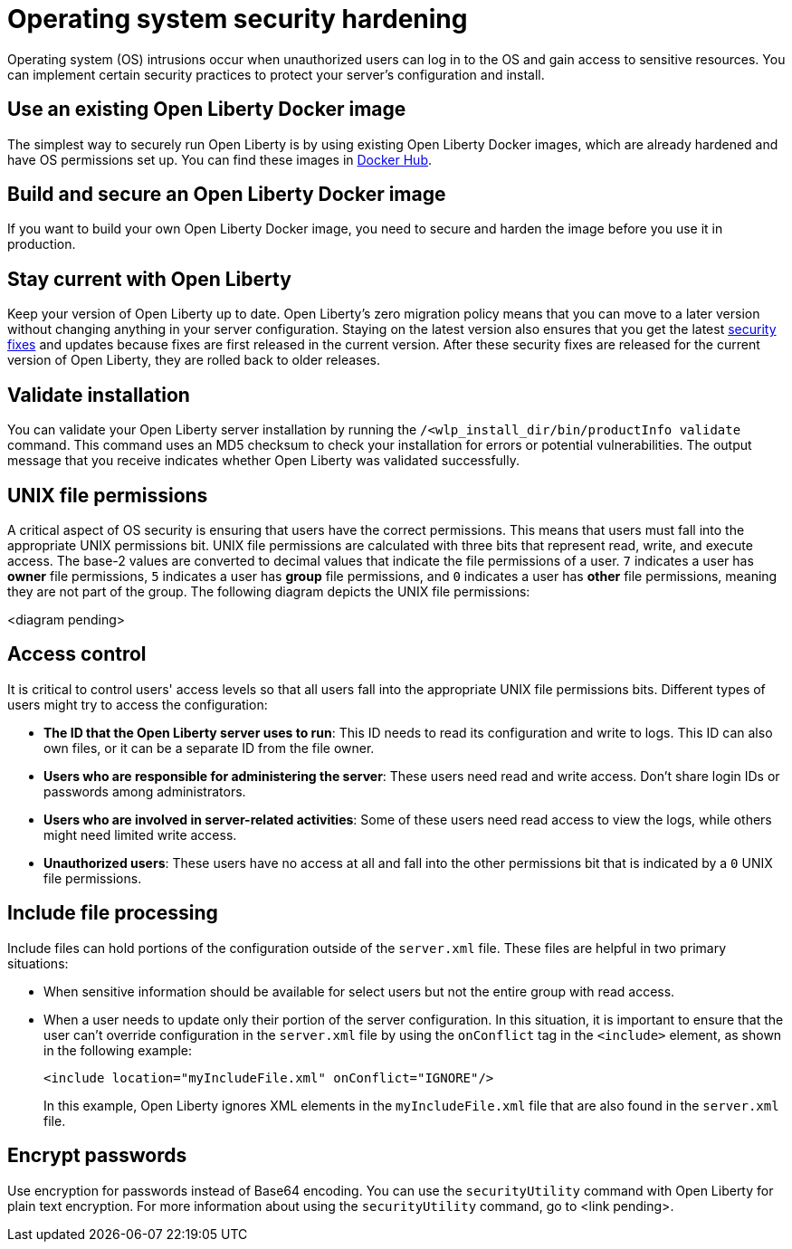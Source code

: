 // Copyright (c) 2020 IBM Corporation and others.
// Licensed under Creative Commons Attribution-NoDerivatives
// 4.0 International (CC BY-ND 4.0)
//   https://creativecommons.org/licenses/by-nd/4.0/
//
// Contributors:
//     IBM Corporation
//
:page-description:
:seo-title: Operating system security hardening
:seo-description:
:page-layout: general-reference
:page-type: general
= Operating system security hardening

Operating system (OS) intrusions occur when unauthorized users can log in to the OS and gain access to sensitive resources. You can implement certain security practices to protect your server's configuration and install.

== Use an existing Open Liberty Docker image
The simplest way to securely run Open Liberty is by using existing Open Liberty Docker images, which are already hardened and have OS permissions set up. You can find these images in link:https://hub.docker.com/_/open-liberty[Docker Hub].

// I need to include more information about how the OL Docker image is secured and how users can secure/harden their own.
== Build and secure an Open Liberty Docker image
If you want to build your own Open Liberty Docker image, you need to secure and harden the image before you use it in production.

== Stay current with Open Liberty
Keep your version of Open Liberty up to date. Open Liberty's zero migration policy means that you can move to a later version without changing anything in your server configuration. Staying on the latest version also ensures that you get the latest link:/docs/ref/general/#security-vulnerabilities.html[security fixes] and updates because fixes are first released in the current version. After these security fixes are released for the current version of Open Liberty, they are rolled back to older releases.

== Validate installation
You can validate your Open Liberty server installation by running the `/<wlp_install_dir/bin/productInfo validate` command. This command uses an MD5 checksum to check your installation for errors or potential vulnerabilities. The output message that you receive indicates whether Open Liberty was validated successfully.

== UNIX file permissions
A critical aspect of OS security is ensuring that users have the correct permissions. This means that users must fall into the appropriate UNIX permissions bit. UNIX file permissions are calculated with three bits that represent read, write, and execute access. The base-2 values are converted to decimal values that indicate the file permissions of a user. `7` indicates a user has *owner* file permissions, `5` indicates a user has *group* file permissions, and `0` indicates a user has *other* file permissions, meaning they are not part of the group. The following diagram depicts the UNIX file permissions:

<diagram pending>

== Access control
It is critical to control users' access levels so that all users fall into the appropriate UNIX file permissions bits. Different types of users might try to access the configuration:

* *The ID that the Open Liberty server uses to run*: This ID needs to read its configuration and write to logs. This ID can also own files, or it can be a separate ID from the file owner.
* *Users who are responsible for administering the server*: These users need read and write access. Don't share login IDs or passwords among administrators.
* *Users who are involved in server-related activities*: Some of these users need read access to view the logs, while others might need limited write access.
* *Unauthorized users*: These users have no access at all and fall into the other permissions bit that is indicated by a `0` UNIX file permissions.

// Does the information in the presentation about updating default server configuration apply to cloud-native scenarios w/ containers?
// == Update default server configuration

== Include file processing
Include files can hold portions of the configuration outside of the `server.xml` file. These files are helpful in two primary situations:

* When sensitive information should be available for select users but not the entire group with read access.
* When a user needs to update only their portion of the server configuration. In this situation, it is important to ensure that the user can't override configuration in the `server.xml` file by using the `onConflict` tag in the `<include>` element, as shown in the following example:
+
----
<include location="myIncludeFile.xml" onConflict="IGNORE"/>
----
+
In this example, Open Liberty ignores XML elements in the `myIncludeFile.xml` file that are also found in the  `server.xml` file.

== Encrypt passwords
Use encryption for passwords instead of Base64 encoding. You can use the `securityUtility` command with Open Liberty for plain text encryption. For more information about using the `securityUtility` command, go to <link pending>.
